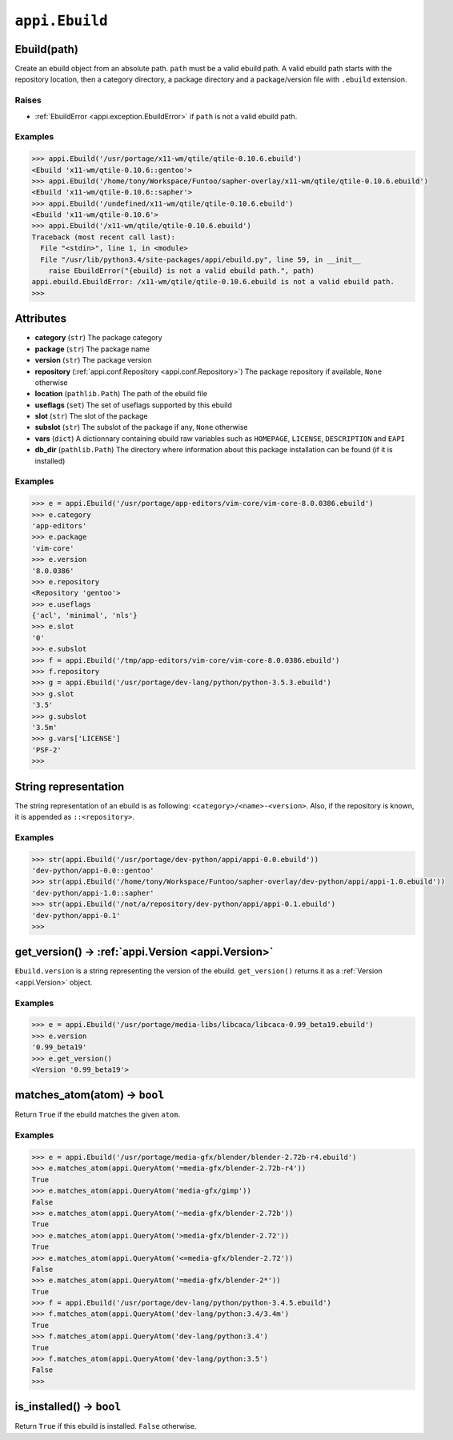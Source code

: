 .. _appi.Ebuild:

===============
``appi.Ebuild``
===============


Ebuild(path)
------------

Create an ebuild object from an absolute path. ``path`` must be a valid ebuild path.
A valid ebuild path starts with the repository location, then a category directory,
a package directory and a package/version file with ``.ebuild`` extension.

Raises
~~~~~~

- :ref:`EbuildError <appi.exception.EbuildError>` if ``path`` is not a valid ebuild path.

Examples
~~~~~~~~

.. code-block:: python

    >>> appi.Ebuild('/usr/portage/x11-wm/qtile/qtile-0.10.6.ebuild')
    <Ebuild 'x11-wm/qtile-0.10.6::gentoo'>
    >>> appi.Ebuild('/home/tony/Workspace/Funtoo/sapher-overlay/x11-wm/qtile/qtile-0.10.6.ebuild')
    <Ebuild 'x11-wm/qtile-0.10.6::sapher'>
    >>> appi.Ebuild('/undefined/x11-wm/qtile/qtile-0.10.6.ebuild')
    <Ebuild 'x11-wm/qtile-0.10.6'>
    >>> appi.Ebuild('/x11-wm/qtile/qtile-0.10.6.ebuild')
    Traceback (most recent call last):
      File "<stdin>", line 1, in <module>
      File "/usr/lib/python3.4/site-packages/appi/ebuild.py", line 59, in __init__
        raise EbuildError("{ebuild} is not a valid ebuild path.", path)
    appi.ebuild.EbuildError: /x11-wm/qtile/qtile-0.10.6.ebuild is not a valid ebuild path.
    >>>


Attributes
----------

- **category** (``str``) The package category
- **package** (``str``) The package name
- **version** (``str``) The package version
- **repository** (:ref:`appi.conf.Repository <appi.conf.Repository>`) The package repository
  if available, ``None`` otherwise
- **location** (``pathlib.Path``) The path of the ebuild file
- **useflags** (``set``) The set of useflags supported by this ebuild
- **slot** (``str``) The slot of the package
- **subslot** (``str``) The subslot of the package if any, ``None`` otherwise
- **vars** (``dict``) A dictionnary containing ebuild raw variables such as ``HOMEPAGE``,
  ``LICENSE``, ``DESCRIPTION`` and ``EAPI``
- **db_dir** (``pathlib.Path``) The directory where information about this package installation
  can be found (if it is installed)

Examples
~~~~~~~~

.. code-block:: python

    >>> e = appi.Ebuild('/usr/portage/app-editors/vim-core/vim-core-8.0.0386.ebuild')
    >>> e.category
    'app-editors'
    >>> e.package
    'vim-core'
    >>> e.version
    '8.0.0386'
    >>> e.repository
    <Repository 'gentoo'>
    >>> e.useflags
    {'acl', 'minimal', 'nls'}
    >>> e.slot
    '0'
    >>> e.subslot
    >>> f = appi.Ebuild('/tmp/app-editors/vim-core/vim-core-8.0.0386.ebuild')
    >>> f.repository
    >>> g = appi.Ebuild('/usr/portage/dev-lang/python/python-3.5.3.ebuild')
    >>> g.slot
    '3.5'
    >>> g.subslot
    '3.5m'
    >>> g.vars['LICENSE']
    'PSF-2'
    >>>


String representation
---------------------

The string representation of an ebuild is as following: ``<category>/<name>-<version>``. Also,
if the repository is known, it is appended as ``::<repository>``.

Examples
~~~~~~~~

.. code-block:: python

    >>> str(appi.Ebuild('/usr/portage/dev-python/appi/appi-0.0.ebuild'))
    'dev-python/appi-0.0::gentoo'
    >>> str(appi.Ebuild('/home/tony/Workspace/Funtoo/sapher-overlay/dev-python/appi/appi-1.0.ebuild'))
    'dev-python/appi-1.0::sapher'
    >>> str(appi.Ebuild('/not/a/repository/dev-python/appi/appi-0.1.ebuild')
    'dev-python/appi-0.1'
    >>>

get_version() -> :ref:`appi.Version <appi.Version>`
---------------------------------------------------

``Ebuild.version`` is a string representing the version of the ebuild. ``get_version()`` returns it
as a :ref:`Version <appi.Version>` object.

Examples
~~~~~~~~

.. code-block:: python

    >>> e = appi.Ebuild('/usr/portage/media-libs/libcaca/libcaca-0.99_beta19.ebuild')
    >>> e.version
    '0.99_beta19'
    >>> e.get_version()
    <Version '0.99_beta19'>

matches_atom(atom) -> ``bool``
------------------------------

Return ``True`` if the ebuild matches the given ``atom``.

Examples
~~~~~~~~

.. code-block:: python

    >>> e = appi.Ebuild('/usr/portage/media-gfx/blender/blender-2.72b-r4.ebuild')
    >>> e.matches_atom(appi.QueryAtom('=media-gfx/blender-2.72b-r4'))
    True
    >>> e.matches_atom(appi.QueryAtom('media-gfx/gimp'))
    False
    >>> e.matches_atom(appi.QueryAtom('~media-gfx/blender-2.72b'))
    True
    >>> e.matches_atom(appi.QueryAtom('>media-gfx/blender-2.72'))
    True
    >>> e.matches_atom(appi.QueryAtom('<=media-gfx/blender-2.72'))
    False
    >>> e.matches_atom(appi.QueryAtom('=media-gfx/blender-2*'))
    True
    >>> f = appi.Ebuild('/usr/portage/dev-lang/python/python-3.4.5.ebuild')
    >>> f.matches_atom(appi.QueryAtom('dev-lang/python:3.4/3.4m')
    True
    >>> f.matches_atom(appi.QueryAtom('dev-lang/python:3.4')
    True
    >>> f.matches_atom(appi.QueryAtom('dev-lang/python:3.5')
    False
    >>>

is_installed() -> ``bool``
--------------------------

Return ``True`` if this ebuild is installed. ``False`` otherwise.

